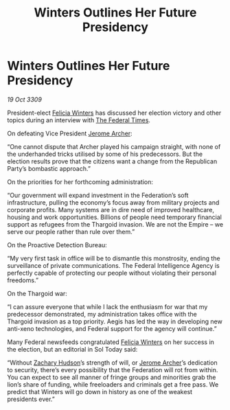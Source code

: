 :PROPERTIES:
:ID:       ac291238-591a-4b6e-8af9-756265043c2a
:END:
#+title: Winters Outlines Her Future Presidency
#+filetags: :Federation:Empire:Thargoid:galnet:

* Winters Outlines Her Future Presidency

/19 Oct 3309/

President-elect [[id:b9fe58a3-dfb7-480c-afd6-92c3be841be7][Felicia Winters]] has discussed her election victory and other topics during an interview with [[id:be5df73c-519d-45ed-a541-9b70bc8ae97c][The Federal Times]]. 

On defeating Vice President [[id:7bdfd887-d1db-46bc-98c4-2fb39bfcc914][Jerome Archer]]: 

“One cannot dispute that Archer played his campaign straight, with none of the underhanded tricks utilised by some of his predecessors. But the election results prove that the citizens want a change from the Republican Party’s bombastic approach.” 

On the priorities for her forthcoming administration: 

“Our government will expand investment in the Federation’s soft infrastructure, pulling the economy’s focus away from military projects and corporate profits. Many systems are in dire need of improved healthcare, housing and work opportunities. Billions of people need temporary financial support as refugees from the Thargoid invasion. We are not the Empire – we serve our people rather than rule over them.” 

On the Proactive Detection Bureau: 

“My very first task in office will be to dismantle this monstrosity, ending the surveillance of private communications. The Federal Intelligence Agency is perfectly capable of protecting our people without violating their personal freedoms.” 

On the Thargoid war: 

“I can assure everyone that while I lack the enthusiasm for war that my predecessor demonstrated, my administration takes office with the Thargoid invasion as a top priority. Aegis has led the way in developing new anti-xeno technologies, and Federal support for the agency will continue.” 

Many Federal newsfeeds congratulated [[id:b9fe58a3-dfb7-480c-afd6-92c3be841be7][Felicia Winters]] on her success in the election, but an editorial in Sol Today said: 

“Without [[id:02322be1-fc02-4d8b-acf6-9a9681e3fb15][Zachary Hudson]]’s strength of will, or [[id:7bdfd887-d1db-46bc-98c4-2fb39bfcc914][Jerome Archer]]’s dedication to security, there’s every possibility that the Federation will rot from within. You can expect to see all manner of fringe groups and minorities grab the lion’s share of funding, while freeloaders and criminals get a free pass. We predict that Winters will go down in history as one of the weakest presidents ever.”
